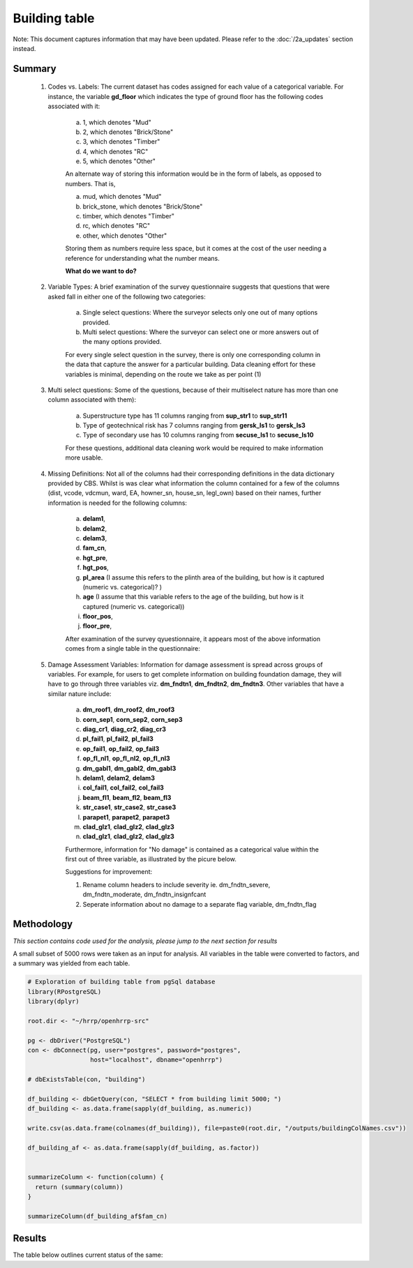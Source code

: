 Building table
==============

Note: This document captures information that may have been updated. Please refer to the :doc:`/2a_updates` section instead.

Summary
-------

	1. Codes vs. Labels: The current dataset has codes assigned for each value of a categorical variable. For instance, the variable **gd_floor** which indicates the type of ground floor has the following codes associated with it:

		a. 1, which denotes "Mud"
		b. 2, which denotes "Brick/Stone"
		c. 3, which denotes "Timber"
		d. 4, which denotes "RC"
		e. 5, which denotes "Other"

		An alternate way of storing this information would be in the form of labels, as opposed to numbers. That is,

		a. mud, which denotes "Mud"
		b. brick_stone, which denotes "Brick/Stone"
		c. timber, which denotes "Timber"
		d. rc, which denotes "RC"
		e. other, which denotes "Other"

		Storing them as numbers require less space, but it comes at the cost of the user needing a reference for understanding what the number means.

		**What do we want to do?**


	2. Variable Types: A brief examination of the survey questionnaire suggests that questions that were asked fall in either one of the following two categories:

		a. Single select questions: Where the surveyor selects only one out of many options provided.
		b. Multi select questions: Where the surveyor can select one or more answers out of the many options provided.

		For every single select question in the survey, there is only one corresponding column in the data that capture the answer for a particular building. Data cleaning effort for these variables is minimal, depending on the route we take as per point (1)

	3. Multi select questions: Some of the questions, because of their multiselect nature has more than one column associated with them):

		a. Superstructure type has 11 columns ranging from **sup_str1** to **sup_str11**
		b. Type of geotechnical risk has 7 columns ranging from **gersk_ls1** to **gersk_ls3**
		c. Type of secondary use has 10 columns ranging from **secuse_ls1** to **secuse_ls10**

		For these questions, additional data cleaning work would be required to make information more usable.


	4. Missing Definitions: Not all of the columns had their corresponding definitions in the data dictionary provided by CBS. Whilst is was clear what information the column contained for a few of the columns (dist, vcode, vdcmun, ward, EA, howner_sn, house_sn, legl_own) based on their names, further information is needed for the following columns:

		a. **delam1**,
		b. **delam2**,
		c. **delam3**,
		d. **fam_cn**,
		e. **hgt_pre**,
		f. **hgt_pos**,
		g. **pl_area** (I assume this refers to the plinth area of the building, but how is it captured (numeric vs. categorical)? )
		h. **age** (I assume that this variable refers to the age of the building, but how is it captured (numeric vs. categorical))
		i. **floor_pos**,
		j. **floor_pre**,

		After examination of the survey qyuestionnaire, it appears most of the above information comes from a single table in the questionnaire:

		.. image:: _data/data_recon_building/missing_defs.jpg


	5. Damage Assessment Variables: Information for damage assessment is spread across groups of variables. For example, for users to get complete information on building foundation damage, they will have to go through three variables viz. **dm_fndtn1**, **dm_fndtn2**, **dm_fndtn3**. Other variables that have a similar nature include:

		a. **dm_roof1**, **dm_roof2**, **dm_roof3**
		b. **corn_sep1**, **corn_sep2**, **corn_sep3**
		c. **diag_cr1**, **diag_cr2**, **diag_cr3**
		d. **pl_fail1**, **pl_fail2**, **pl_fail3**
		e. **op_fail1**, **op_fail2**, **op_fail3**
		f. **op_fl_nl1**, **op_fl_nl2**, **op_fl_nl3**
		g. **dm_gabl1**, **dm_gabl2**, **dm_gabl3**
		h. **delam1**, **delam2**, **delam3**
		i. **col_fail1**, **col_fail2**, **col_fail3**
		j. **beam_fl1**, **beam_fl2**, **beam_fl3**
		k. **str_case1**, **str_case2**, **str_case3**
		l. **parapet1**, **parapet2**, **parapet3**
		m. **clad_glz1**, **clad_glz2**, **clad_glz3**
		n. **clad_glz1**, **clad_glz2**, **clad_glz3**

		Furthermore, information for "No damage" is contained as a categorical value within the first out of three variable, as illustrated by the picure below.

		.. image:: _data/data_recon_building/dm_fndtn1.png

		Suggestions for improvement:

		1. Rename column headers to include severity ie. dm_fndtn_severe, dm_fndtn_moderate, dm_fndtn_insignfcant
		2. Seperate information about no damage to a separate flag variable, dm_fndtn_flag


Methodology
-----------

*This section contains code used for the analysis, please jump to the next section for results*

A small subset of 5000 rows were taken as an input for analysis. All variables in the table were converted to factors, and a summary was yielded from each table.

.. code-block:: r

	# Exploration of building table from pgSql database
	library(RPostgreSQL)
	library(dplyr)

	root.dir <- "~/hrrp/openhrrp-src"

	pg <- dbDriver("PostgreSQL")
	con <- dbConnect(pg, user="postgres", password="postgres",
	                 host="localhost", dbname="openhrrp")

	# dbExistsTable(con, "building")

	df_building <- dbGetQuery(con, "SELECT * from building limit 5000; ")
	df_building <- as.data.frame(sapply(df_building, as.numeric))

	write.csv(as.data.frame(colnames(df_building)), file=paste0(root.dir, "/outputs/buildingColNames.csv"))

	df_building_af <- as.data.frame(sapply(df_building, as.factor))


	summarizeColumn <- function(column) {
	  return (summary(column))
	}

	summarizeColumn(df_building_af$fam_cn)



Results
-------

The table below outlines current status of the same:

.. csv-table::
   :file: _data/data_recon_building/buildingColNames_wStatus_221017.csv
